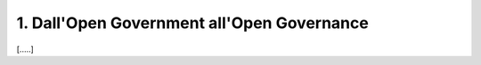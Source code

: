 
.. _h67608311e2b2745df151f1e475623:

1.   Dall'Open Government all'Open Governance 
##############################################

[.....]


.. bottom of content
